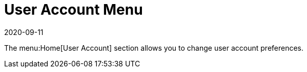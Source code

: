 [[ref-home-account-menu]]
= User Account Menu
:revdate: 2020-09-11
:page-revdate: {revdate}

The menu:Home[User Account] section allows you to change user account preferences.